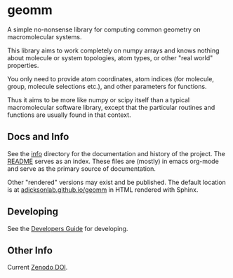 * geomm


# badges

#+begin_export html
<a href="https://zenodo.org/badge/latestdoi/125404701"><img src="https://zenodo.org/badge/125404701.svg" alt="DOI"></a>
#+end_export

# end badges

A simple no-nonsense library for computing common geometry on
macromolecular systems.

This library aims to work completely on numpy arrays and knows nothing
about molecule or system topologies, atom types, or other "real world"
properties.

You only need to provide atom coordinates, atom indices (for molecule,
group, molecule selections etc.), and other parameters for functions.

Thus it aims to be more like numpy or scipy itself than a typical
macromolecular software library, except that the particular routines
and functions are usually found in that context.


** Docs and Info

See the [[file:./info][info]] directory for the documentation and history of the
project. The [[file:./info/README.org][README]] serves as an index. These files are (mostly) in
emacs org-mode and serve as the primary source of documentation. 

Other "rendered" versions may exist and be published. The default
location is at
[[https://salotz.github.io/geomm][adicksonlab.github.io/geomm]]
in HTML rendered with Sphinx.

** COMMENT Maintenance Intent

** Developing

See the [[file:sphinx/source/dev_guide.org][Developers Guide]] for developing.


** Other Info

Current [[https://zenodo.org/badge/latestdoi/125404701][Zenodo DOI]].
